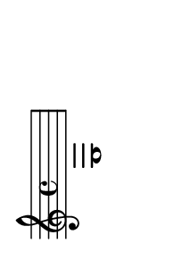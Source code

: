 \version "2.18.2"   %! abjad.LilyPondFile._get_format_pieces()
\language "english" %! abjad.LilyPondFile._get_format_pieces()

#(set-default-paper-size "a10" 'landscape) %! abjad.LilyPondFile._get_formatted_scheme_settings()
#(set-global-staff-size 14)                %! abjad.LilyPondFile._get_formatted_scheme_settings()

\header { %! abjad.LilyPondFile._get_formatted_blocks()
    tagline = ##f
} %! abjad.LilyPondFile._get_formatted_blocks()

\layout {}

\paper {}

\score { %! abjad.LilyPondFile._get_formatted_blocks()
    \new Staff
    {
        e1
    }
} %! abjad.LilyPondFile._get_formatted_blocks()